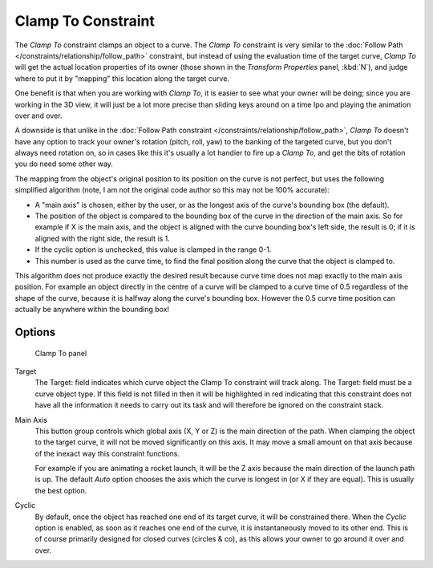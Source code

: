 
..    TODO/Review: {{review|im=examples}} .


*******************
Clamp To Constraint
*******************

The *Clamp To* constraint clamps an object to a curve. The *Clamp To* constraint is very similar
to the :doc:`Follow Path </constraints/relationship/follow_path>` constraint,
but instead of using the evaluation time of the target curve, *Clamp To*
will get the actual location properties of its owner
(those shown in the *Transform Properties* panel, :kbd:`N`),
and judge where to put it by "mapping" this location along the target curve.

One benefit is that when you are working with *Clamp To*,
it is easier to see what your owner will be doing; since you are working in the 3D view, it
will just be a lot more precise than sliding keys around on a time Ipo and playing the
animation over and over.

A downside is that unlike in the :doc:`Follow Path constraint </constraints/relationship/follow_path>`,
*Clamp To* doesn't have any option to track your owner's rotation (pitch, roll, yaw)
to the banking of the targeted curve, but you don't always need rotation on,
so in cases like this it's usually a lot handier to fire up a *Clamp To*,
and get the bits of rotation you do need some other way.

The mapping from the object's original position to its position on the curve is not perfect,
but uses the following simplified algorithm (note,
I am not the original code author so this may not be 100% accurate):


- A "main axis" is chosen, either by the user, or as the longest axis of the curve's bounding box (the default).
- The position of the object is compared to the bounding box of the curve in the direction of the main axis.
  So for example if X is the main axis, and the object is aligned with the curve bounding box's left side,
  the result is 0; if it is aligned with the right side, the result is 1.
- If the cyclic option is unchecked, this value is clamped in the range 0-1.
- This number is used as the curve time, to find the final position along the curve that the object is clamped to.

This algorithm does not produce exactly the desired result because curve time does not map
exactly to the main axis position. For example an object directly in the centre of a curve
will be clamped to a curve time of 0.5 regardless of the shape of the curve,
because it is halfway along the curve's bounding box.
However the 0.5 curve time position can actually be anywhere within the bounding box!


Options
=======

.. figure:: /images/25-Manual-Constraints-Tracking-ClampTo.jpg
   :width: 306px
   :figwidth: 306px

   Clamp To panel


Target
   The Target: field indicates which curve object the Clamp To constraint will track along.
   The Target: field must be a curve object type. If this field is not filled in then it will be highlighted in red
   indicating that this constraint does not have all the information it needs to carry out its task and will
   therefore be ignored on the constraint stack.

Main Axis
   This button group controls which global axis (X, Y or Z) is the main direction of the path.
   When clamping the object to the target curve, it will not be moved significantly on this axis.
   It may move a small amount on that axis because of the inexact way this constraint functions.

   For example if you are animating a rocket launch,
   it will be the Z axis because the main direction of the launch path is up.
   The default *Auto* option chooses the axis which the curve is longest in (or X if they are equal).
   This is usually the best option.

Cyclic
   By default, once the object has reached one end of its target curve, it will be constrained there. When the *Cyclic* option is enabled, as soon as it reaches one end of the curve, it is instantaneously moved to its other end.
   This is of course primarily designed for closed curves (circles & co), as this allows your owner to go around it over and over.


